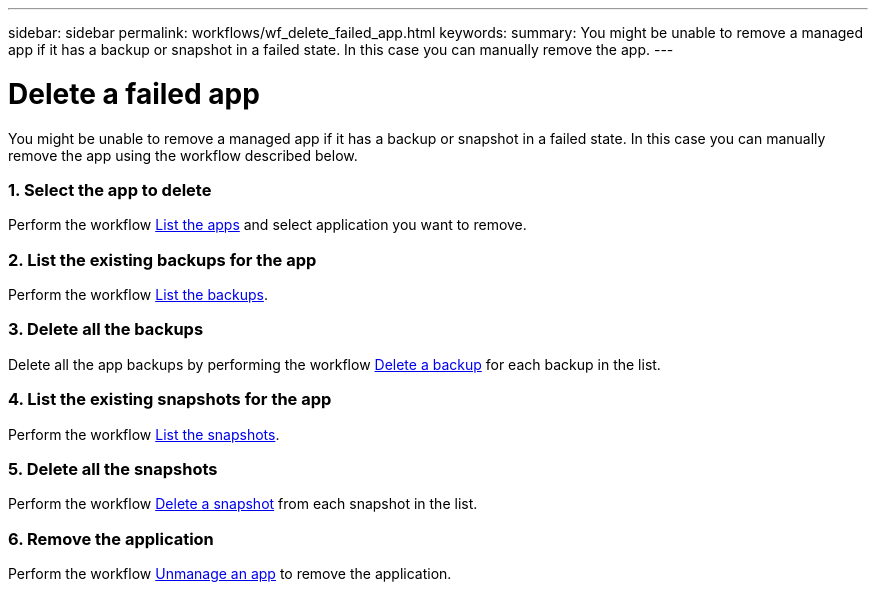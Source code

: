 ---
sidebar: sidebar
permalink: workflows/wf_delete_failed_app.html
keywords:
summary: You might be unable to remove a managed app if it has a backup or snapshot in a failed state. In this case you can manually remove the app.
---

= Delete a failed app
:hardbreaks:
:nofooter:
:icons: font
:linkattrs:
:imagesdir: ./media/

[.lead]
You might be unable to remove a managed app if it has a backup or snapshot in a failed state. In this case you can manually remove the app using the workflow described below.

=== 1. Select the app to delete

Perform the workflow link:wf_list_man_apps.html[List the apps] and select application you want to remove.

=== 2. List the existing backups for the app

Perform the workflow link:wf_list_backups.html[List the backups].

=== 3. Delete all the backups

Delete all the app backups by performing the workflow link:wf_delete_backup.html[Delete a backup] for each backup in the list.

=== 4. List the existing snapshots for the app

Perform the workflow link:wf_list_snapshots.html[List the snapshots].

=== 5. Delete all the snapshots

Perform the workflow link:wf_delete_snapshot.html[Delete a snapshot] from each snapshot in the list.

=== 6. Remove the application

Perform the workflow link:wf_unmanage_app.html[Unmanage an app] to remove the application.

